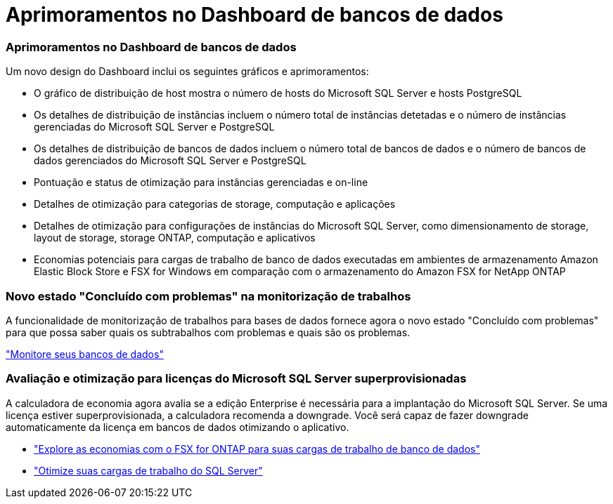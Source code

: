 = Aprimoramentos no Dashboard de bancos de dados
:allow-uri-read: 




=== Aprimoramentos no Dashboard de bancos de dados

Um novo design do Dashboard inclui os seguintes gráficos e aprimoramentos:

* O gráfico de distribuição de host mostra o número de hosts do Microsoft SQL Server e hosts PostgreSQL
* Os detalhes de distribuição de instâncias incluem o número total de instâncias detetadas e o número de instâncias gerenciadas do Microsoft SQL Server e PostgreSQL
* Os detalhes de distribuição de bancos de dados incluem o número total de bancos de dados e o número de bancos de dados gerenciados do Microsoft SQL Server e PostgreSQL
* Pontuação e status de otimização para instâncias gerenciadas e on-line
* Detalhes de otimização para categorias de storage, computação e aplicações
* Detalhes de otimização para configurações de instâncias do Microsoft SQL Server, como dimensionamento de storage, layout de storage, storage ONTAP, computação e aplicativos
* Economias potenciais para cargas de trabalho de banco de dados executadas em ambientes de armazenamento Amazon Elastic Block Store e FSX for Windows em comparação com o armazenamento do Amazon FSX for NetApp ONTAP




=== Novo estado "Concluído com problemas" na monitorização de trabalhos

A funcionalidade de monitorização de trabalhos para bases de dados fornece agora o novo estado "Concluído com problemas" para que possa saber quais os subtrabalhos com problemas e quais são os problemas.

link:https://docs.netapp.com/us-en/workload-databases/monitor-databases.html["Monitore seus bancos de dados"]



=== Avaliação e otimização para licenças do Microsoft SQL Server superprovisionadas

A calculadora de economia agora avalia se a edição Enterprise é necessária para a implantação do Microsoft SQL Server. Se uma licença estiver superprovisionada, a calculadora recomenda a downgrade. Você será capaz de fazer downgrade automaticamente da licença em bancos de dados otimizando o aplicativo.

* link:https://docs.netapp.com/us-en/workload-databases/explore-savings.html["Explore as economias com o FSX for ONTAP para suas cargas de trabalho de banco de dados"]
* link:https://docs.netapp.com/us-en/workload-databases/optimize-configurations.html["Otimize suas cargas de trabalho do SQL Server"]


